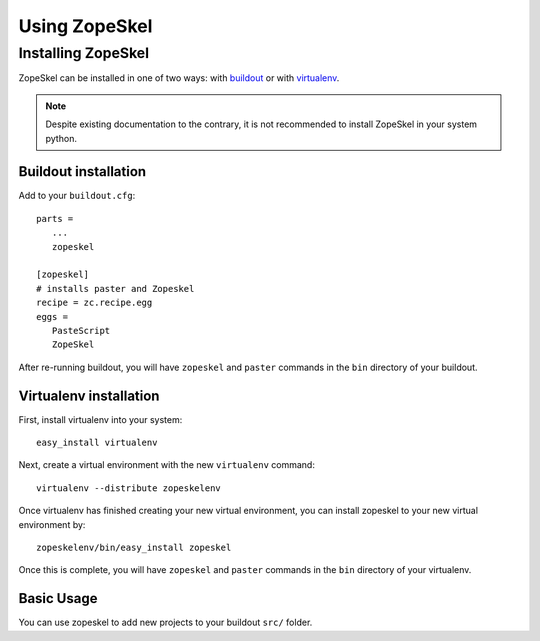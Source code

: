 ==============
Using ZopeSkel
==============

Installing ZopeSkel
===================

ZopeSkel can be installed in one of two ways: with `buildout
<http://www.buildout.org/>`_ or with `virtualenv <http://virtualenv.org/>`_.

.. note ::

    Despite existing documentation to the contrary, it is not recommended to
    install ZopeSkel in your system python.

Buildout installation
---------------------

Add to your ``buildout.cfg``::

    parts =
       ...
       zopeskel

    [zopeskel]
    # installs paster and Zopeskel
    recipe = zc.recipe.egg
    eggs =
       PasteScript
       ZopeSkel

After re-running buildout, you will have ``zopeskel`` and ``paster`` commands in
the ``bin`` directory of your buildout.

Virtualenv installation
-----------------------

First, install virtualenv into your system::

    easy_install virtualenv

Next, create a virtual environment with the new ``virtualenv`` command::

    virtualenv --distribute zopeskelenv

Once virtualenv has finished creating your new virtual environment, you can
install zopeskel to your new virtual environment by::

    zopeskelenv/bin/easy_install zopeskel

Once this is complete, you will have ``zopeskel`` and ``paster`` commands in the
``bin`` directory of your virtualenv.


Basic Usage
-----------


You can use zopeskel to add new projects to your buildout ``src/`` folder.



